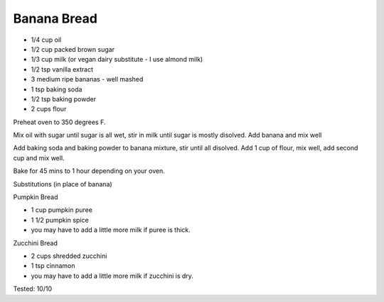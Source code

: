 Banana Bread
------------

* 1/4 cup oil
* 1/2 cup packed brown sugar
* 1/3 cup milk (or vegan dairy substitute - I use almond milk)
* 1/2 tsp vanilla extract
* 3 medium ripe bananas - well mashed
* 1 tsp baking soda
* 1/2 tsp baking powder
* 2 cups flour


Preheat oven to 350 degrees F.

Mix oil with sugar until sugar is all wet, stir in milk until sugar is mostly
disolved.  Add banana and mix well

Add baking soda and baking powder to banana mixture, stir until all disolved.
Add 1 cup of flour, mix well, add second cup and mix well.

Bake for 45 mins to 1 hour depending on your oven.

Substitutions (in place of banana)

Pumpkin Bread

* 1 cup pumpkin puree
* 1 1/2 pumpkin spice
* you may have to add a little more milk if puree is thick.

Zucchini Bread

* 2 cups shredded zucchini
* 1 tsp cinnamon
* you may have to add a little more milk if zucchini is dry.

Tested: 10/10
